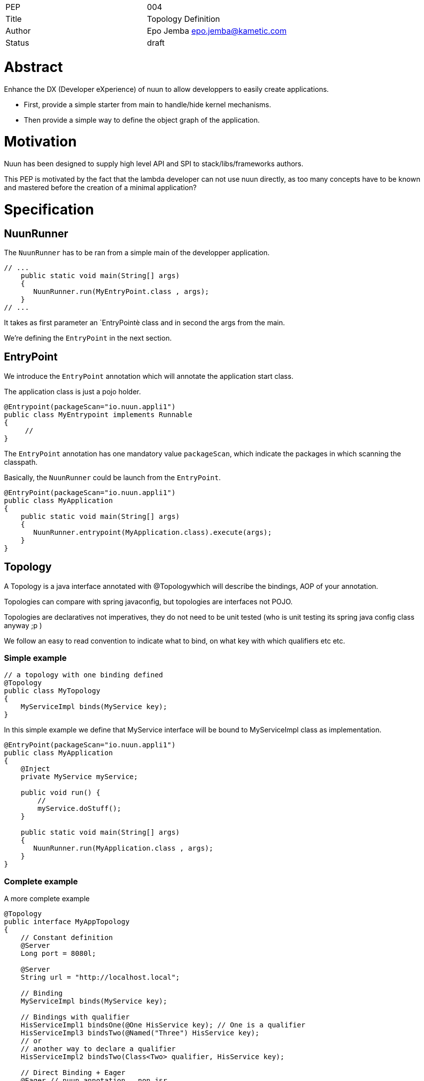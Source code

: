 |=======================
|PEP       |  004
|Title     |  Topology Definition
|Author    |  Epo Jemba  epo.jemba@kametic.com
|Status    |  draft
|=======================


= Abstract

Enhance the DX (Developer eXperience) of nuun to allow developpers to easily create applications.

- First, provide a simple starter from main to handle/hide kernel mechanisms.
- Then provide a simple way to define the object graph of the application.

= Motivation =

Nuun has been designed to supply high level API and SPI to stack/libs/frameworks authors.

This PEP is motivated by the fact that the lambda developer can not use nuun directly, as too many concepts have to be known and mastered before the creation of a minimal application?


= Specification

== NuunRunner

The `NuunRunner` has to be ran from a simple main of the developper application.

[source,java]
----
// ...
    public static void main(String[] args)
    {
       NuunRunner.run(MyEntryPoint.class , args); 
    }
// ...
----
It takes as first parameter an `EntryPointè class and in second the args from the main.

We're defining the `EntryPoint` in the next section.

== EntryPoint

We introduce the `EntryPoint` annotation which will annotate the application start class.

The application class is just a pojo holder.

[source,java]
----
@Entrypoint(packageScan="io.nuun.appli1")
public class MyEntrypoint implements Runnable
{
     // 
}
----

The `EntryPoint` annotation has one mandatory value `packageScan`, which indicate the packages in which scanning the classpath.

Basically, the `NuunRunner` could be launch from the `EntryPoint`.

[source,java]
----
@EntryPoint(packageScan="io.nuun.appli1")
public class MyApplication
{
    public static void main(String[] args)
    {
       NuunRunner.entrypoint(MyApplication.class).execute(args); 
    }
}
----

== Topology

A Topology is a java interface annotated with @Topologywhich will describe the bindings, AOP of your annotation.

Topologies can compare with spring javaconfig, but topologies are interfaces not POJO.

Topologies are declaratives not imperatives, they do not need to be unit tested (who is unit testing its spring java config class anyway ;p )

We follow an easy to read convention to indicate what to bind, on what key with which qualifiers etc etc.

=== Simple example

[source,java]
----
// a topology with one binding defined
@Topology
public class MyTopology
{
    MyServiceImpl binds(MyService key);                                            
}
----

In this simple example we define that MyService interface will be bound to MyServiceImpl class as implementation. 

[source,java]
----
@EntryPoint(packageScan="io.nuun.appli1")
public class MyApplication
{
    @Inject
    private MyService myService;

    public void run() {
        //
        myService.doStuff();
    }

    public static void main(String[] args)
    {
       NuunRunner.run(MyApplication.class , args); 
    }
}

----
=== Complete example

A more complete example

[source,java]
----
@Topology
public interface MyAppTopology
{
    // Constant definition
    @Server
    Long port = 8080l;
    
    @Server
    String url = "http://localhost.local";

    // Binding 
    MyServiceImpl binds(MyService key);

    // Bindings with qualifier
    HisServiceImpl1 bindsOne(@One HisService key); // One is a qualifier
    HisServiceImpl3 bindsTwo(@Named("Three") HisService key);
    // or
    // another way to declare a qualifier
    HisServiceImpl2 bindsTwo(Class<Two> qualifier, HisService key);
    
    // Direct Binding + Eager
    @Eager // nuun annotation , non jsr 
    MyObject binds(MyObject key);

    // Use of JSR330 provider
    @Singleton // jsr330
    MyService2Provider provides(MyService2 key);

    // A.O.P.
    MyMethodInterceptor intercepts(Predicate<Class<?>> pc, Predicate<Method> pm);

   // Custom Annotation to be injected 
   MyLoggerFieldInjector isInjectedBy(MyLogger annotation); 
       
}
----

== Overriding existing binding

== Tests
= Internals

This feature will be handle by a plugin that won't be declared inside `META-INF/services` but activated by NuunRunner when launching the kernel.


